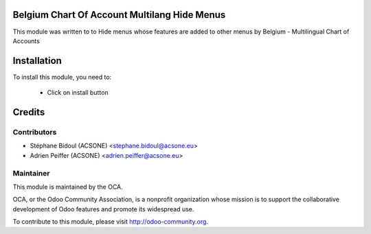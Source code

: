 .. image:: https://img.shields.io/badge/licence-AGPL--3-blue.svg
    :alt: License

Belgium Chart Of Account Multilang Hide Menus
=============================================

This module was written to to Hide menus whose features are added to other
menus by Belgium - Multilingual Chart of Accounts

Installation
============

To install this module, you need to:

 * Click on install button

Credits
=======

Contributors
------------

* Stéphane Bidoul (ACSONE) <stephane.bidoul@acsone.eu>
* Adrien Peiffer (ACSONE) <adrien.peiffer@acsone.eu>

Maintainer
----------

.. image:: http://odoo-community.org/logo.png
   :alt: Odoo Community Association
   :target: http://odoo-community.org

This module is maintained by the OCA.

OCA, or the Odoo Community Association, is a nonprofit organization whose mission is to support the collaborative development of Odoo features and promote its widespread use.

To contribute to this module, please visit http://odoo-community.org.